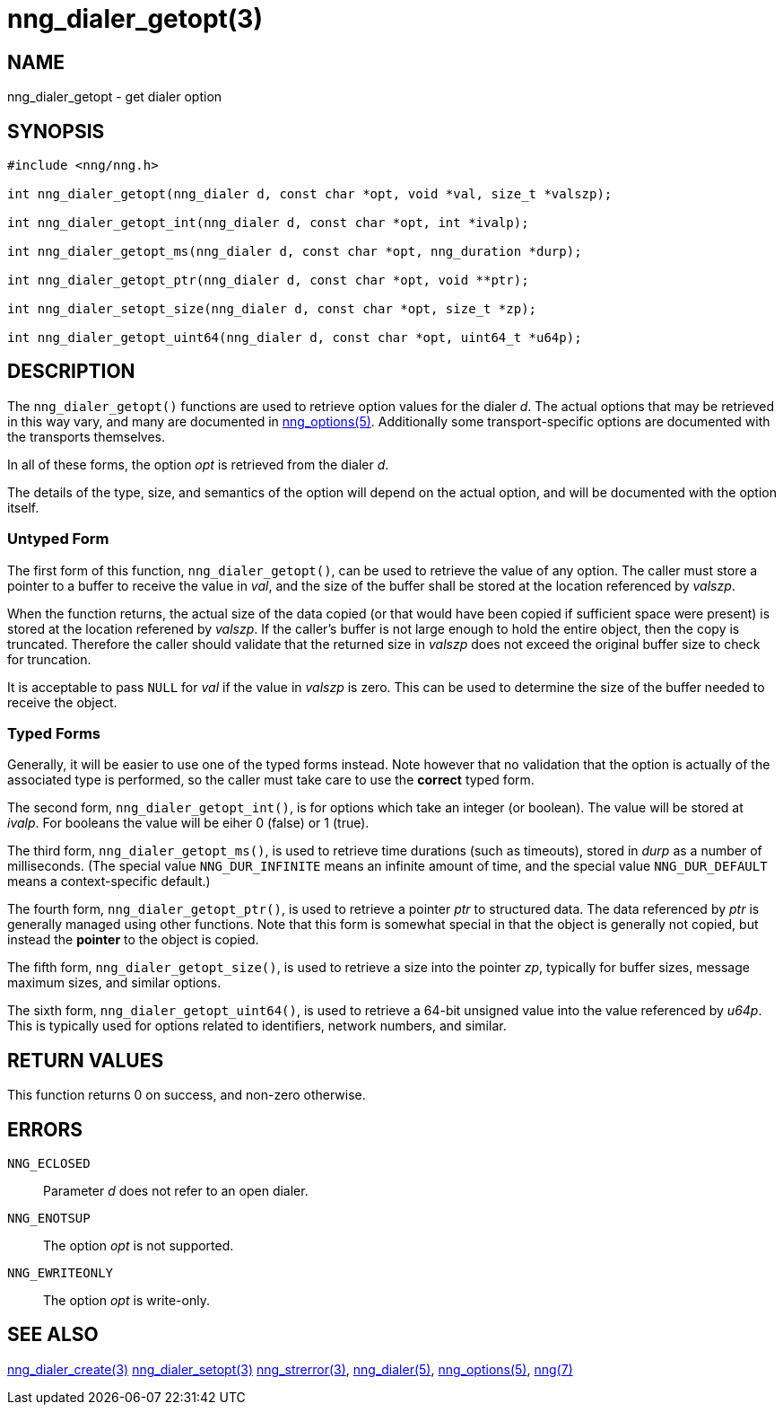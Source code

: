 = nng_dialer_getopt(3)
//
// Copyright 2018 Staysail Systems, Inc. <info@staysail.tech>
// Copyright 2018 Capitar IT Group BV <info@capitar.com>
//
// This document is supplied under the terms of the MIT License, a
// copy of which should be located in the distribution where this
// file was obtained (LICENSE.txt).  A copy of the license may also be
// found online at https://opensource.org/licenses/MIT.
//

== NAME

nng_dialer_getopt - get dialer option

== SYNOPSIS

[source, c]
----
#include <nng/nng.h>

int nng_dialer_getopt(nng_dialer d, const char *opt, void *val, size_t *valszp);

int nng_dialer_getopt_int(nng_dialer d, const char *opt, int *ivalp);

int nng_dialer_getopt_ms(nng_dialer d, const char *opt, nng_duration *durp);

int nng_dialer_getopt_ptr(nng_dialer d, const char *opt, void **ptr);

int nng_dialer_setopt_size(nng_dialer d, const char *opt, size_t *zp);

int nng_dialer_getopt_uint64(nng_dialer d, const char *opt, uint64_t *u64p);
----

== DESCRIPTION

The `nng_dialer_getopt()` functions are used to retrieve option values for
the dialer _d_.
The actual options that may be retrieved in this way
vary, and many are documented in <<nng_options.5#,nng_options(5)>>.
Additionally some transport-specific options are documented with the
transports themselves.

In all of these forms, the option _opt_ is retrieved from the dialer _d_.

The details of the type, size, and semantics of the option will depend
on the actual option, and will be documented with the option itself.

=== Untyped Form

The first form of this function, `nng_dialer_getopt()`, can be used to
retrieve the value of any option.
The caller must store a pointer to a buffer to receive the value in _val_,
and the size of the buffer shall be stored at the location referenced
by _valszp_.

When the function returns, the actual size of the data copied (or that
would have been copied if sufficient space were present) is stored at
the location referened by _valszp_.
If the caller's buffer is not large
enough to hold the entire object, then the copy is truncated.
Therefore the caller should validate that the returned size in _valszp_ does not
exceed the original buffer size to check for truncation.

It is acceptable to pass `NULL` for _val_ if the value in _valszp_ is zero.
This can be used to determine the size of the buffer needed to receive
the object.

=== Typed Forms

Generally, it will be easier to use one of the typed forms instead.
Note however that no validation that the option is actually of the associated
type is performed, so the caller must take care to use the *correct* typed
form.

The second form, `nng_dialer_getopt_int()`,
is for options which take an integer (or boolean).
The value will be stored at _ivalp_.
For booleans the value will be eiher 0 (false) or 1 (true).

The third form, `nng_dialer_getopt_ms()`, is used to retrieve time durations
(such as timeouts), stored in _durp_ as a number of milliseconds.
(The special value `NNG_DUR_INFINITE` means an infinite amount of time, and
the special value `NNG_DUR_DEFAULT` means a context-specific default.)

The fourth form, `nng_dialer_getopt_ptr()`, is used to retrieve a
pointer _ptr_ to structured data.
The data referenced by _ptr_ is generally managed using other functions.
Note that this form is somewhat special in that the object is generally
not copied, but instead the *pointer* to the object is copied.

The fifth form, `nng_dialer_getopt_size()`, is used to retrieve a size
into the pointer _zp_, typically for buffer sizes, message maximum sizes, and
similar options.

The sixth form, `nng_dialer_getopt_uint64()`, is used to retrieve a
64-bit unsigned value into the value referenced by _u64p_.
This is typically used for options
related to identifiers, network numbers, and similar.

== RETURN VALUES

This function returns 0 on success, and non-zero otherwise.

== ERRORS

`NNG_ECLOSED`:: Parameter _d_ does not refer to an open dialer.
`NNG_ENOTSUP`:: The option _opt_ is not supported.
`NNG_EWRITEONLY`:: The option _opt_ is write-only.

== SEE ALSO

<<nng_dialer_create.3#,nng_dialer_create(3)>>
<<nng_dialer_setopt.3#,nng_dialer_setopt(3)>>
<<nng_strerror.3#,nng_strerror(3)>>,
<<nng_dialer.5#,nng_dialer(5)>>,
<<nng_options.5#,nng_options(5)>>,
<<nng.7#,nng(7)>>
